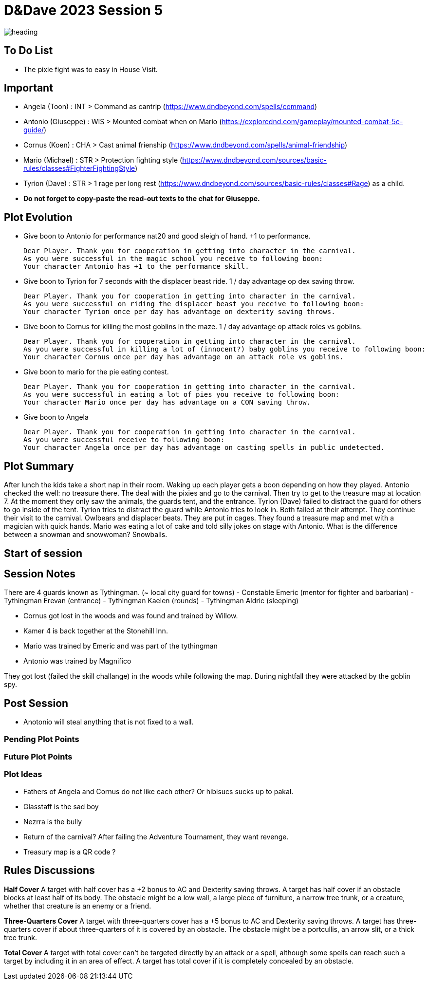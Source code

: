 ifndef::rootdir[]
:rootdir: ../..
endif::[]
ifndef::homedir[]
:homedir: .
endif::[]

= D&Dave 2023 Session 5

image:{homedir}/assets/images/heading.jpg[]

== To Do List
* The pixie fight was to easy in House Visit.

== Important
* Angela (Toon)      : INT > Command as cantrip (https://www.dndbeyond.com/spells/command)
* Antonio (Giuseppe) : WIS > Mounted combat when on Mario (https://explorednd.com/gameplay/mounted-combat-5e-guide/)
* Cornus (Koen)      : CHA > Cast animal frienship (https://www.dndbeyond.com/spells/animal-friendship)
* Mario (Michael)    : STR > Protection fighting style (https://www.dndbeyond.com/sources/basic-rules/classes#FighterFightingStyle)
* Tyrion (Dave)      : STR > 1 rage per long rest (https://www.dndbeyond.com/sources/basic-rules/classes#Rage) as a child.

* *Do not forget to copy-paste the read-out texts to the chat for Giuseppe.*

== Plot Evolution
* Give boon to Antonio for performance nat20 and good sleigh of hand. +1 to performance.

    Dear Player. Thank you for cooperation in getting into character in the carnival.
    As you were successful in the magic school you receive to following boon:
    Your character Antonio has +1 to the performance skill.

* Give boon to Tyrion for 7 seconds with the displacer beast ride. 1 / day advantage op dex saving throw.

    Dear Player. Thank you for cooperation in getting into character in the carnival.
    As you were successful on riding the displacer beast you receive to following boon:
    Your character Tyrion once per day has advantage on dexterity saving throws.

* Give boon to Cornus for killing the most goblins in the maze. 1 / day advantage op attack roles vs goblins.

    Dear Player. Thank you for cooperation in getting into character in the carnival.
    As you were successful in killing a lot of (innocent?) baby goblins you receive to following boon:
    Your character Cornus once per day has advantage on an attack role vs goblins.

* Give boon to mario for the pie eating contest.

    Dear Player. Thank you for cooperation in getting into character in the carnival.
    As you were successful in eating a lot of pies you receive to following boon:
    Your character Mario once per day has advantage on a CON saving throw.

* Give boon to Angela

    Dear Player. Thank you for cooperation in getting into character in the carnival.
    As you were successful receive to following boon:
    Your character Angela once per day has advantage on casting spells in public undetected.

== Plot Summary
After lunch the kids take a short nap in their room. Waking up each player gets a boon depending on how they played. Antonio checked the well: no treasure there. The deal with the pixies and go to the carnival. Then try to get to the treasure map at location 7.  At the moment they only saw the animals, the guards tent, and the entrance. Tyrion (Dave) failed to distract the guard for others to go inside of the tent. Tyrion tries to distract the guard while Antonio tries to look in. Both failed at their attempt. They continue their visit to the carnival. Owlbears and displacer beats. They are put in cages. They found a treasure map and met with a magician with quick hands. Mario was eating a lot of cake and told silly jokes on stage with Antonio. What is the difference between a snowman and snowwoman? Snowballs.

== Start of session


== Session Notes
There are 4 guards known as Tythingman.
    (~ local city guard for towns)
    - Constable Emeric (mentor for fighter and barbarian)
    - Tythingman Erevan (entrance)
    - Tythingman Kaelen (rounds)
    - Tythingman Aldric (sleeping)

* Cornus got lost in the woods and was found and trained by Willow.
* Kamer 4 is back together at the Stonehill Inn.
* Mario was trained by Emeric and was part of the tythingman
* Antonio was trained by Magnifico

They got lost (failed the skill challange) in the woods while following the map.
During nightfall they were attacked by the goblin spy.

== Post Session
* Anotonio will steal anything that is not fixed to a wall.

=== Pending Plot Points


=== Future Plot Points


=== Plot Ideas
* Fathers of Angela and Cornus do not like each other? Or hibisucs sucks up to pakal.
* Glasstaff is the sad boy
* Nezrra is the bully
* Return of the carnival? After failing the Adventure Tournament, they want revenge.
* Treasury map is a QR code ?

== Rules Discussions

*Half Cover*
A target with half cover has a +2 bonus to AC and Dexterity saving throws. A target has half cover if an obstacle blocks at least half of its body. The obstacle might be a low wall, a large piece of furniture, a narrow tree trunk, or a creature, whether that creature is an enemy or a friend.

*Three-Quarters Cover*
A target with three-quarters cover has a +5 bonus to AC and Dexterity saving throws. A target has three-quarters cover if about three-quarters of it is covered by an obstacle. The obstacle might be a portcullis, an arrow slit, or a thick tree trunk.

*Total Cover*
A target with total cover can't be targeted directly by an attack or a spell, although some spells can reach such a target by including it in an area of effect. A target has total cover if it is completely concealed by an obstacle. 
